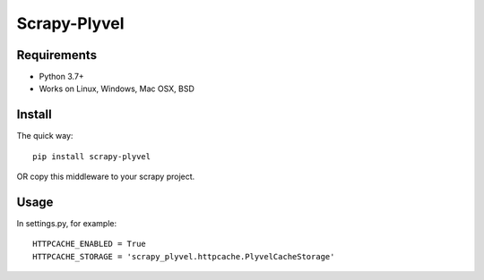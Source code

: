==============
Scrapy-Plyvel
==============

Requirements
============

* Python 3.7+
* Works on Linux, Windows, Mac OSX, BSD

Install
=======

The quick way::

    pip install scrapy-plyvel

OR copy this middleware to your scrapy project.

Usage
======

In settings.py, for example::

    HTTPCACHE_ENABLED = True
    HTTPCACHE_STORAGE = 'scrapy_plyvel.httpcache.PlyvelCacheStorage'
